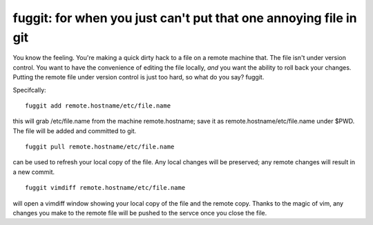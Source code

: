 =================================================================
fuggit: for when you just can't put that one annoying file in git
=================================================================

You know the feeling. You're making a quick dirty hack to a file on a
remote machine that. The file isn't under version control. You want to
have the convenience of editing the file locally, *and* you want the
ability to roll back your changes. Putting the remote file under version
control is just too hard, so what do you say? fuggit.

Specifcally::

    fuggit add remote.hostname/etc/file.name

this will grab /etc/file.name from the machine remote.hostname; save it
as remote.hostname/etc/file.name under $PWD. The file will be added and
committed to git.

::

    fuggit pull remote.hostname/etc/file.name

can be used to refresh your local copy of the file. Any local changes
will be preserved; any remote changes will result in a new commit.

::

    fuggit vimdiff remote.hostname/etc/file.name

will open a vimdiff window showing your local copy of the file and the
remote copy. Thanks to the magic of vim, any changes you make to the
remote file will be pushed to the servce once you close the file.
